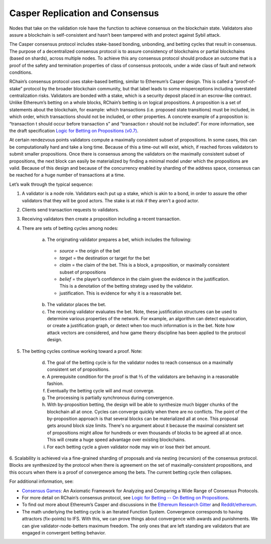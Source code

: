 .. _consensus_protocol:

**************************************************************
Casper Replication and Consensus
**************************************************************
Nodes that take on the validation role have the function to achieve consensus on the blockchain state. Validators also assure a blockchain is self-consistent and hasn’t been tampered with and protect against Sybil attack.

The Casper consensus protocol includes stake-based bonding, unbonding, and betting cycles that result in consensus. The purpose of a decentralized consensus protocol is to assure consistency of blockchains or partial blockchains (based on shards), across multiple nodes. To achieve this any consensus protocol should produce an outcome that is a proof of the safety and termination properties of class of consensus protocols, under a wide class of fault and network conditions. 

RChain’s consensus protocol uses stake-based betting, similar to Ethereum’s Casper design. This is called a “proof-of-stake” protocol by the broader blockchain community, but that label leads to some misperceptions including overstated centralization risks. Validators are bonded with a stake, which is a security deposit placed in an escrow-like contract. Unlike Ethereum’s betting on a whole blocks, RChain’s betting is on logical propositions. A proposition is a set of statements about the blockchain, for example: which transactions (i.e. proposed state transitions) must be included, in which order, which transactions should not be included, or other properties. A concrete example of a proposition is: “transaction t should occur before transaction s” and “transaction r should not be included”. For more information, see the draft specification `Logic for Betting on Propositions (v0.7)`_.

.. _Logic for Betting on Propositions (v0.7): https://docs.google.com/document/d/1x0-fUU1dK9CT79GUqYUOoejfqY3bNckDcXgIbBTkfkc/edit#heading=h.jzluq1kbohwq

At certain rendezvous points validators compute a maximally consistent subset of propositions. In some cases, this can be computationally hard and take a long time. Because of this a time-out will exist, which, if reached forces validators to submit smaller propositions. Once there is consensus among the validators on the maximally consistent subset of propositions, the next block can easily be materialized by finding a minimal model under which the propositions are valid. Because of this design and because of the concurrency enabled by sharding of the address space, consensus can be reached for a huge number of transactions at a time.

Let’s walk through the typical sequence:

1. A validator is a node role. Validators each put up a stake, which is akin to a bond, in order to assure the other validators that they will be good actors. The stake is at risk if they aren’t a good actor.
2. Clients send transaction requests to validators.
3. Receiving validators then create a proposition including a recent transaction. 
4. There are sets of betting cycles among nodes:

    a. The originating validator prepares a bet, which includes the following:
    
      - *source* = the origin of the bet
      - *target* = the destination or target for the bet
      - *claim* = the claim of the bet. This is a block, a proposition, or maximally consistent subset of propositions
      - *belief* = the player’s confidence in the claim given the evidence in the justification. This is a denotation of the betting        strategy used by the validator.
      - justification. This is evidence for why it is a reasonable bet.
      
    b. The validator places the bet.
    
    c. The receiving validator evaluates the bet. Note, these justification structures can be used to determine various properties of the network. For example, an algorithm can detect equivocation, or create a justification graph, or detect when too much information is in the bet. Note how attack vectors are considered, and how game theory discipline has been applied to the protocol design.
    
5. The betting cycles continue working toward a proof. Note:

    d. The goal of the betting cycle is for the validator nodes to reach consensus on a maximally consistent set of propositions.
    e. A prerequisite condition for the proof is that ⅔ of the validators are behaving in a reasonable fashion. 
    f. Eventually the betting cycle will and must converge.
    g. The processing is partially synchronous during convergence.
    h. With by-proposition betting, the design will be able to synthesize much bigger chunks of the blockchain all at once. Cycles can converge quickly when there are no conflicts. The point of the by-proposition approach is that several blocks can be materialized all at once. This proposal gets around block size limits. There's no argument about it because the maximal consistent set of propositions might allow for hundreds or even thousands of blocks to be agreed all at once. This will create a huge speed advantage over existing blockchains.
    i. For each betting cycle a given validator node may win or lose their bet amount.
    
6. Scalability is achieved via a fine-grained sharding of proposals and via nesting (recursion) of the consensus protocol.
Blocks are synthesized by the protocol when there is agreement on the set of maximally-consistent propositions, and this occurs when there is a proof of convergence among the bets. The current betting cycle then collapses.

For additional information, see:

* `Consensus Games`_: An Axiomatic Framework for Analyzing and Comparing a Wide Range of Consensus Protocols.
* For more detail on RChain’s consensus protocol, see `Logic for Betting -- On Betting on Propositions`_. 
* To find out more about Ethereum’s Casper and discussions in the `Ethereum Research Gitter`_ and `Reddit/ethereum`_.
* The math underlying the betting cycle is an Iterated Function System. Convergence corresponds to having attractors (fix-points) to IFS. With this, we can prove things about convergence with awards and punishments. We can give validator-node-betters maximum freedom. The only ones that are left standing are validators that are engaged in convergent betting behavior. 

.. _Consensus Games: https://github.com/leithaus/pi4u/blob/master/cg/cg.pdf
.. _Logic for Betting -- On Betting on Propositions: https://docs.google.com/document/d/1ZHaCXMlDZv-okGcRJ6P4-zWdqVDJSe-9bvEZe9jwpig/edit
.. _Ethereum Research Gitter: https://gitter.im/ethereum/research
.. _Reddit/ethereum: https://www.reddit.com/r/ethereum
